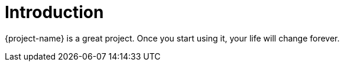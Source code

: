 [[introduction]]
= Introduction

{project-name} is a great project. Once you start using it, your life will change forever.

